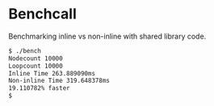 
* Benchcall

Benchmarking inline vs non-inline with shared library code.

#+begin_src bash
  $ ./bench
  Nodecount 10000
  Loopcount 10000
  Inline Time 263.889090ms
  Non-inline Time 319.648378ms
  19.110782% faster
  $
#+end_src
